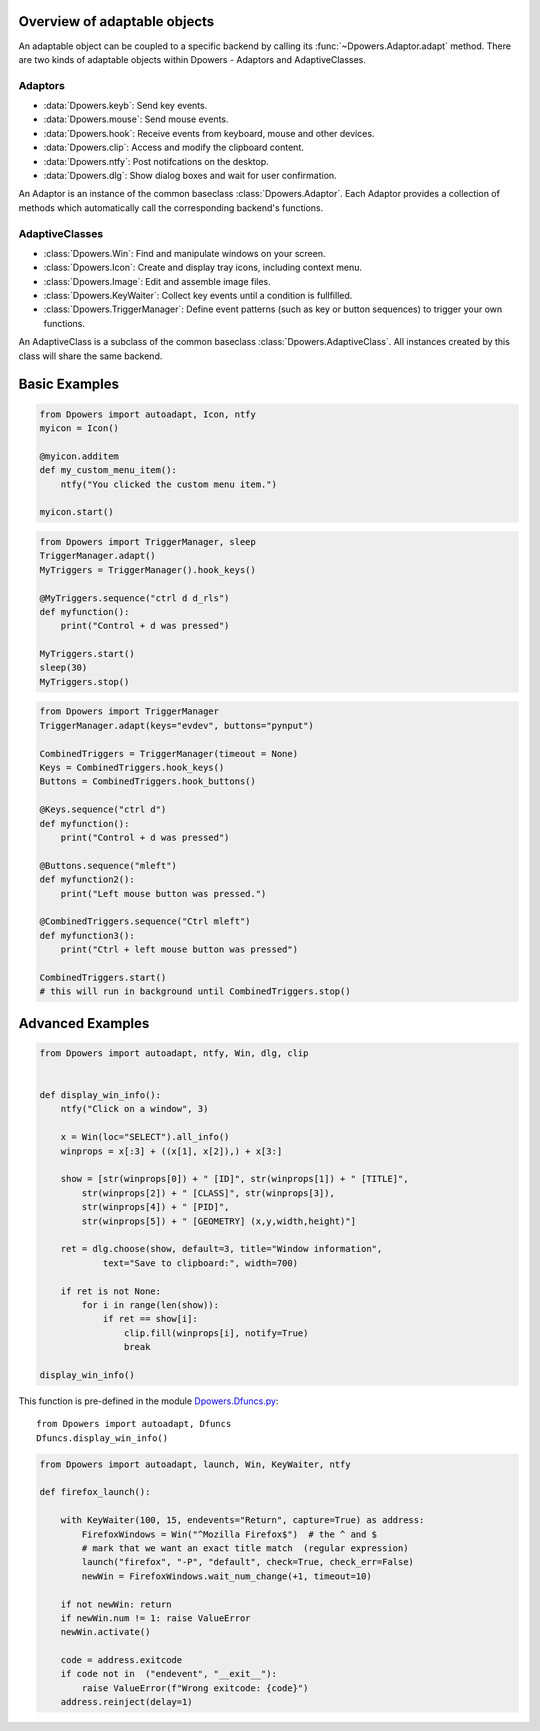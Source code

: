 Overview of adaptable objects
*********************************

An adaptable object can be coupled to a specific backend by calling its
:func:`~Dpowers.Adaptor.adapt` method. There are two kinds of adaptable objects
within Dpowers - Adaptors and AdaptiveClasses.


Adaptors
----------------------

- :data:`Dpowers.keyb`: Send key events.
- :data:`Dpowers.mouse`: Send mouse events.
- :data:`Dpowers.hook`: Receive events from keyboard, mouse and other devices.
- :data:`Dpowers.clip`: Access and modify the clipboard content.
- :data:`Dpowers.ntfy`: Post notifcations on the desktop.
- :data:`Dpowers.dlg`: Show dialog boxes and wait for user confirmation.

An Adaptor is an instance of the common baseclass :class:`Dpowers.Adaptor`.
Each Adaptor provides a collection of methods which automatically call the
corresponding backend's functions.


AdaptiveClasses
----------------

- :class:`Dpowers.Win`: Find and manipulate windows on your screen.
- :class:`Dpowers.Icon`: Create and display tray icons, including context menu.
- :class:`Dpowers.Image`: Edit and assemble image files.
- :class:`Dpowers.KeyWaiter`: Collect key events until a condition is fullfilled.
- :class:`Dpowers.TriggerManager`: Define event patterns (such as key or
  button sequences) to trigger your own functions.

An AdaptiveClass is a subclass of the common baseclass
:class:`Dpowers.AdaptiveClass`. All instances created by this class will share
the same backend.



Basic Examples
************************************



.. example:: Display a tray icon with customized menu
    Dpowers.ntfy
    Dpowers.Icon

.. code::

    from Dpowers import autoadapt, Icon, ntfy
    myicon = Icon()

    @myicon.additem
    def my_custom_menu_item():
        ntfy("You clicked the custom menu item.")

    myicon.start()





.. example:: Define a key sequence to trigger a function
    Dpowers.TriggerManager

.. code::

    from Dpowers import TriggerManager, sleep
    TriggerManager.adapt()
    MyTriggers = TriggerManager().hook_keys()

    @MyTriggers.sequence("ctrl d d_rls")
    def myfunction():
        print("Control + d was pressed")

    MyTriggers.start()
    sleep(30)
    MyTriggers.stop()




.. example:: Define a combined key / button sequence as trigger
    Dpowers.TriggerManager

.. code::

    from Dpowers import TriggerManager
    TriggerManager.adapt(keys="evdev", buttons="pynput")

    CombinedTriggers = TriggerManager(timeout = None)
    Keys = CombinedTriggers.hook_keys()
    Buttons = CombinedTriggers.hook_buttons()

    @Keys.sequence("ctrl d")
    def myfunction():
        print("Control + d was pressed")

    @Buttons.sequence("mleft")
    def myfunction2():
        print("Left mouse button was pressed.")

    @CombinedTriggers.sequence("Ctrl mleft")
    def myfunction3():
        print("Ctrl + left mouse button was pressed")

    CombinedTriggers.start()
    # this will run in background until CombinedTriggers.stop()


Advanced Examples
********************




.. example:: Click on a window to paste its properties to the clipboard
    Dpowers.ntfy
    Dpowers.dlg
    Dpowers.clip
    Dpowers.Win


.. code::

    from Dpowers import autoadapt, ntfy, Win, dlg, clip


    def display_win_info():
        ntfy("Click on a window", 3)

        x = Win(loc="SELECT").all_info()
        winprops = x[:3] + ((x[1], x[2]),) + x[3:]

        show = [str(winprops[0]) + " [ID]", str(winprops[1]) + " [TITLE]",
            str(winprops[2]) + " [CLASS]", str(winprops[3]),
            str(winprops[4]) + " [PID]",
            str(winprops[5]) + " [GEOMETRY] (x,y,width,height)"]

        ret = dlg.choose(show, default=3, title="Window information",
                text="Save to clipboard:", width=700)

        if ret is not None:
            for i in range(len(show)):
                if ret == show[i]:
                    clip.fill(winprops[i], notify=True)
                    break

    display_win_info()

This function is pre-defined in the module `Dpowers.Dfuncs.py
<https://github.com/dp0s/Dpowers/tree/master/Dlib/Dpowers/Dfuncs.py>`_::

    from Dpowers import autoadapt, Dfuncs
    Dfuncs.display_win_info()






.. example:: Launch the browser and simultaneously redirect key presses
    Dpowers.launch
    Dpowers.Win
    Dpowers.KeyWaiter

.. code::

        from Dpowers import autoadapt, launch, Win, KeyWaiter, ntfy

        def firefox_launch():

            with KeyWaiter(100, 15, endevents="Return", capture=True) as address:
                FirefoxWindows = Win("^Mozilla Firefox$")  # the ^ and $
                # mark that we want an exact title match  (regular expression)
                launch("firefox", "-P", "default", check=True, check_err=False)
                newWin = FirefoxWindows.wait_num_change(+1, timeout=10)

            if not newWin: return
            if newWin.num != 1: raise ValueError
            newWin.activate()

            code = address.exitcode
            if code not in  ("endevent", "__exit__"):
                raise ValueError(f"Wrong exitcode: {code}")
            address.reinject(delay=1)